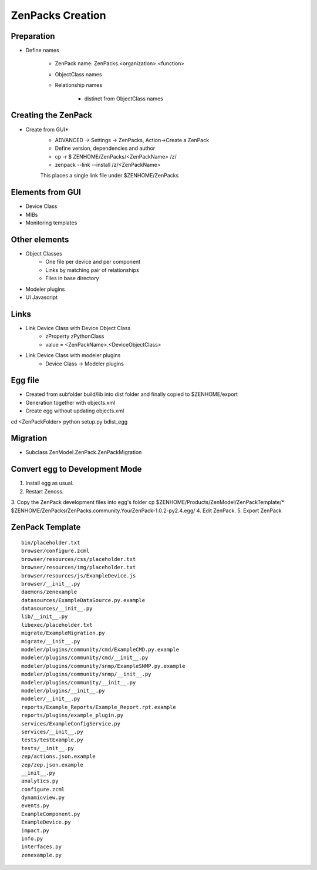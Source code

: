 .. _create_zenpacks

*****************
ZenPacks Creation
*****************

.. _create_zenpacks_prep

===========
Preparation
===========

* Define names

    * ZenPack name: ZenPacks.<organization>.<function>
    * ObjectClass names
    * Relationship names

        * distinct from ObjectClass names

.. _create_zenpacks_create

====================
Creating the ZenPack
====================

* Create from GUI*
    * ADVANCED -> Settings -> ZenPacks, Action->Create a ZenPack
    * Define version, dependencies and author
    * cp -r $ ZENHOME/ZenPacks/<ZenPackName> /z/
    * zenpack --link --install /z/<ZenPackName>
    This places a single link file under $ZENHOME/ZenPacks

.. _create_zenpacks_el_gui

=================
Elements from GUI
=================

* Device Class
* MIBs
* Monitoring templates

.. _create_zenpacks_el

==============
Other elements
==============

* Object Classes
    * One file per device and per component
    * Links by matching pair of relationships
    * Files in base directory
* Modeler plugins
* UI Javascript

.. _create_zenpacks_links

=====
Links
=====

* Link Device Class with Device Object Class
    * zProperty zPythonClass
    * value = <ZenPackName>.<DeviceObjectClass>
* Link Device Class with modeler plugins
    * Device Class -> Modeler plugins

.. _create_zenpacks_egg

========
Egg file
========
* Created from subfolder build/lib into dist folder and finally copied to $ZENHOME/export
* Generation together with objects.xml
* Create egg without updating objects.xml
cd <ZenPackFolder>
python setup.py bdist_egg

.. _create_zenpacks_migrate

=========
Migration
=========
* Subclass ZenModel.ZenPack.ZenPackMigration

.. _create_zenpacks_egg2dev

===============================
Convert egg to Development Mode
===============================
1.	Install egg as usual.
2.	Restart Zenoss.
3.	Copy the ZenPack development files into egg's folder
cp $ZENHOME/Products/ZenModel/ZenPackTemplate/* $ZENHOME/ZenPacks/ZenPacks.community.YourZenPack-1.0.2-py2.4.egg/
4.	Edit ZenPack.
5.	Export ZenPack

.. _create_zenpacks_template

================
ZenPack Template
================

::

    bin/placeholder.txt
    browser/configure.zcml
    browser/resources/css/placeholder.txt
    browser/resources/img/placeholder.txt
    browser/resources/js/ExampleDevice.js
    browser/__init__.py
    daemons/zenexample
    datasources/ExampleDataSource.py.example
    datasources/__init__.py
    lib/__init__.py
    libexec/placeholder.txt
    migrate/ExampleMigration.py
    migrate/__init__.py
    modeler/plugins/community/cmd/ExampleCMD.py.example
    modeler/plugins/community/cmd/__init__.py
    modeler/plugins/community/snmp/ExampleSNMP.py.example
    modeler/plugins/community/snmp/__init__.py
    modeler/plugins/community/__init__.py
    modeler/plugins/__init__.py
    modeler/__init__.py
    reports/Example_Reports/Example_Report.rpt.example
    reports/plugins/example_plugin.py
    services/ExampleConfigService.py
    services/__init__.py
    tests/testExample.py
    tests/__init__.py
    zep/actions.json.example
    zep/zep.json.example
    __init__.py
    analytics.py
    configure.zcml
    dynamicview.py
    events.py
    ExampleComponent.py
    ExampleDevice.py
    impact.py
    info.py
    interfaces.py
    zenexample.py
